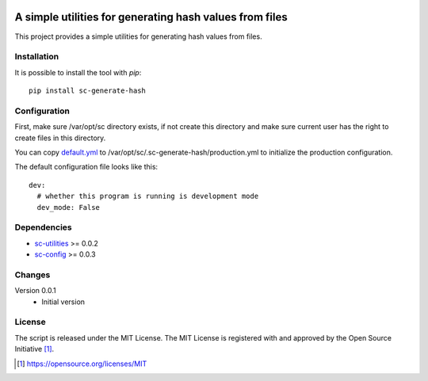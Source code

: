 .. image:: https://badge.fury.io/py/sc-generate-hash.svg
    :target: https://badge.fury.io/py/sc-generate-hash
.. image:: https://img.shields.io/pypi/pyversions/sc-generate-hash
    :alt: PyPI - Python Version

A simple utilities for generating hash values from files
========================================================

This project provides a simple utilities for generating hash values from files.


Installation
------------

It is possible to install the tool with `pip`::

    pip install sc-generate-hash

Configuration
-------------

First, make sure /var/opt/sc directory exists, if not create this directory and make sure current user has the right
to create files in this directory.

You can copy `default.yml <https://github.com/Scott-Lau/sc-generate-hash/blob/master/sc_hash/tests/sample_config/default.yml>`_
to /var/opt/sc/.sc-generate-hash/production.yml to initialize the production configuration.

The default configuration file looks like this::

    dev:
      # whether this program is running is development mode
      dev_mode: False


Dependencies
------------

* `sc-utilities <https://github.com/Scott-Lau/sc-utilities>`_ >= 0.0.2
* `sc-config <https://github.com/Scott-Lau/sc-config>`_ >= 0.0.3

Changes
-------

Version 0.0.1
    * Initial version

License
-------

The script is released under the MIT License.  The MIT License is registered
with and approved by the Open Source Initiative [1]_.

.. [1] https://opensource.org/licenses/MIT
